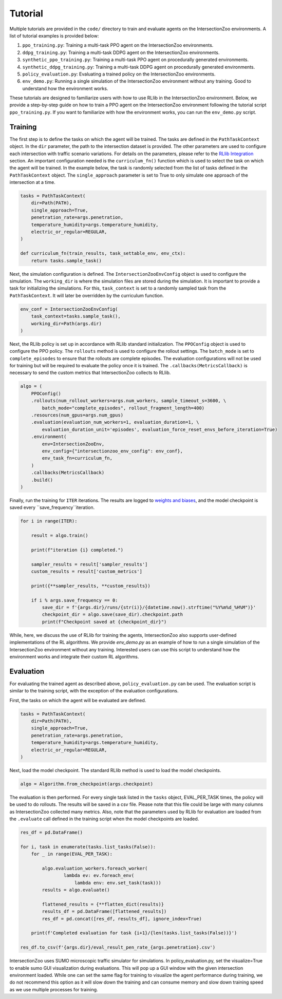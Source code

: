 Tutorial
========

Multiple tutorials are provided in the ``code/`` directory to train and evaluate agents on the IntersectionZoo environments. A list of tutorial examples is provided below:

1. ``ppo_training.py``: Training a multi-task PPO agent on the IntersectionZoo environments.
2. ``ddpg_training.py``: Training a multi-task DDPG agent on the IntersectionZoo environments.
3. ``synthetic_ppo_training.py``: Training a multi-task PPO agent on procedurally generated environments.
4. ``synthetic_ddpg_training.py``: Training a multi-task DDPG agent on procedurally generated environments.
5. ``policy_evaluation.py``: Evaluating a trained policy on the IntersectionZoo environments.
6. ``env_demo.py``: Running a single simulation of the IntersectionZoo environment without any training. Good to understand how the environment works.

These tutorials are designed to familiarize users with how to use RLlib in the IntersectionZoo environment. Below, we provide a step-by-step guide on how to train 
a PPO agent on the IntersectionZoo environment following the tutorial script ``ppo_training.py``. If you want to familiarize with how the environment works, you can run the ``env_demo.py`` script.

Training
--------

The first step is to define the tasks on which the agent will be trained. The tasks are defined in the ``PathTaskContext`` object. In the ``dir`` parameter, the path to the intersection dataset is provided. 
The other parameters are used to configure each intersection with traffic scenario variations. For details on the parameters, please refer to the `RLlib Integration <https://intersectionzoo-docs.readthedocs.io/en/latest/rllib_integration.html#task-definitions>`_ section.
An important configuration needed is the ``curriculum_fn()`` function which is used to select the task on which the agent will be trained. 
In the example below, the task is randomly selected from the list of tasks defined in the ``PathTaskContext`` object. The ``single_approach`` parameter is set to True to only simulate one approach of the intersection at a time.

.. code-block:: python
    
    tasks = PathTaskContext(
        dir=Path(PATH),                    
        single_approach=True,
        penetration_rate=args.penetration,
        temperature_humidity=args.temperature_humidity,
        electric_or_regular=REGULAR,
    )

    def curriculum_fn(train_results, task_settable_env, env_ctx):
        return tasks.sample_task()

Next, the simulation configuration is defined. The ``IntersectionZooEnvConfig`` object is used to configure the simulation. The ``working_dir`` is where the simulation files are stored during the simulation.
It is important to provide a task for initializing the simulations. For this, ``task_context`` is set to a randomly sampled task from the ``PathTaskContext``. 
It will later be overridden by the curriculum function. 

.. code-block:: python

    env_conf = IntersectionZooEnvConfig(
        task_context=tasks.sample_task(),
        working_dir=Path(args.dir)
    )


Next, the RLlib policy is set up in accordance with RLlib standard initialization. The ``PPOConfig`` object is used to configure the PPO policy. The ``rollouts`` method is used to configure the rollout settings.
The ``batch_mode`` is set to ``complete_episodes`` to ensure that the rollouts are complete episodes. The evaluation configurations will not be used for training but will be required to evaluate the policy once it is trained.
The ``.callbacks(MetricsCallback)`` is necessary to send the custom metrics that IntersectionZoo collects to RLlib.

.. code-block:: python

    algo = (
        PPOConfig()
        .rollouts(num_rollout_workers=args.num_workers, sample_timeout_s=3600, \
            batch_mode="complete_episodes", rollout_fragment_length=400)
        .resources(num_gpus=args.num_gpus)
        .evaluation(evaluation_num_workers=1, evaluation_duration=1, \
            evaluation_duration_unit='episodes', evaluation_force_reset_envs_before_iteration=True)
        .environment(
            env=IntersectionZooEnv,
            env_config={"intersectionzoo_env_config": env_conf},
            env_task_fn=curriculum_fn,
        )
        .callbacks(MetricsCallback)
        .build()
    )

Finally, run the training for ``ITER`` iterations. The results are logged to `weights and biases <https://wandb.ai/home>`_, and the model checkpoint is saved every ``save_frequency``iteration.

.. code-block:: python

    for i in range(ITER):
        
        result = algo.train()
        
        print(f"iteration {i} completed.")
        
        sampler_results = result['sampler_results']
        custom_results = result['custom_metrics']

        print({**sampler_results, **custom_results})
        
        if i % args.save_frequency == 0:
            save_dir = f'{args.dir}/runs/{str(i)}/{datetime.now().strftime("%Y%m%d_%H%M")}'
            checkpoint_dir = algo.save(save_dir).checkpoint.path
            print(f"Checkpoint saved at {checkpoint_dir}")


While, here, we discuss the use of RLlib for training the agents, IntersectionZoo also supports user-defined implementations of the RL algorithms. We provide `env_demo.py` as an example of how to run a single simulation of the IntersectionZoo environment without any training. Interested users can use this script to understand how the environment works and integrate their custom RL algorithms.

Evaluation
---------

For evaluating the trained agent as described above, ``policy_evaluation.py`` can be used. The evaluation script is similar to the training script, with the exception of the evaluation configurations.

First, the tasks on which the agent will be evaluated are defined.

.. code-block:: python
    
    tasks = PathTaskContext(
        dir=Path(PATH),
        single_approach=True,
        penetration_rate=args.penetration,
        temperature_humidity=args.temperature_humidity,
        electric_or_regular=REGULAR,
    )

Next, load the model checkpoint. The standard RLlib method is used to load the model checkpoints.

.. code-block:: python

    algo = Algorithm.from_checkpoint(args.checkpoint)

The evaluation is then performed. For every single task listed in the ``tasks`` object, EVAL_PER_TASK times, the policy will be used to do rollouts. The results will be saved in a csv file. Please note that this 
file could be large with many columns as IntersectionZoo collected many metrics. Also, note that the parameters used by RLlib for evaluation are loaded from the ``.evaluate`` call defined in the training script when the model checkpoints are loaded. 

.. code-block:: python

    res_df = pd.DataFrame()

    for i, task in enumerate(tasks.list_tasks(False)):
        for _ in range(EVAL_PER_TASK):
        
            algo.evaluation_workers.foreach_worker(
                    lambda ev: ev.foreach_env(
                        lambda env: env.set_task(task)))
            results = algo.evaluate()

            flattened_results = {**flatten_dict(results)}
            results_df = pd.DataFrame([flattened_results])
            res_df = pd.concat([res_df, results_df], ignore_index=True)
            
        print(f'Completed evaluation for task {i+1}/{len(tasks.list_tasks(False))}')

    res_df.to_csv(f'{args.dir}/eval_result_pen_rate_{args.penetration}.csv')

IntersectionZoo uses SUMO microscopic traffic simulator for simulations. In policy_evaluation.py, set the visualize=True to enable sumo GUI visualization during evaluations. This will pop up a GUI window with the given intersection environment loaded. While one can set the same flag for training to visualize the agent performance during training, we do not recommend this option as it will slow down the training and can consume memory and slow down training speed as we use multiple processes for training. 

